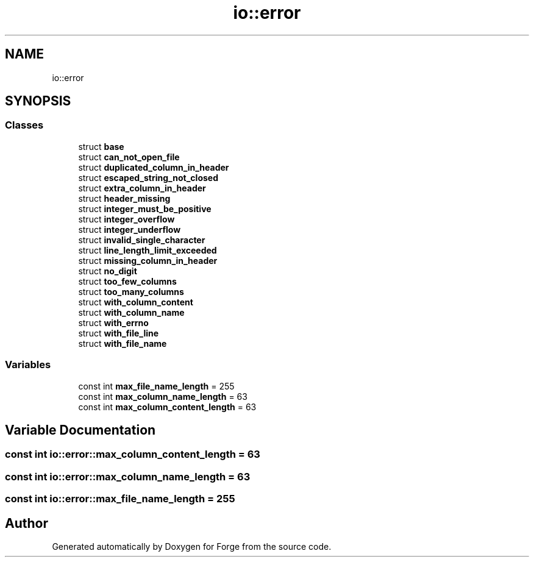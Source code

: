 .TH "io::error" 3 "Sat Apr 4 2020" "Version 0.1.0" "Forge" \" -*- nroff -*-
.ad l
.nh
.SH NAME
io::error
.SH SYNOPSIS
.br
.PP
.SS "Classes"

.in +1c
.ti -1c
.RI "struct \fBbase\fP"
.br
.ti -1c
.RI "struct \fBcan_not_open_file\fP"
.br
.ti -1c
.RI "struct \fBduplicated_column_in_header\fP"
.br
.ti -1c
.RI "struct \fBescaped_string_not_closed\fP"
.br
.ti -1c
.RI "struct \fBextra_column_in_header\fP"
.br
.ti -1c
.RI "struct \fBheader_missing\fP"
.br
.ti -1c
.RI "struct \fBinteger_must_be_positive\fP"
.br
.ti -1c
.RI "struct \fBinteger_overflow\fP"
.br
.ti -1c
.RI "struct \fBinteger_underflow\fP"
.br
.ti -1c
.RI "struct \fBinvalid_single_character\fP"
.br
.ti -1c
.RI "struct \fBline_length_limit_exceeded\fP"
.br
.ti -1c
.RI "struct \fBmissing_column_in_header\fP"
.br
.ti -1c
.RI "struct \fBno_digit\fP"
.br
.ti -1c
.RI "struct \fBtoo_few_columns\fP"
.br
.ti -1c
.RI "struct \fBtoo_many_columns\fP"
.br
.ti -1c
.RI "struct \fBwith_column_content\fP"
.br
.ti -1c
.RI "struct \fBwith_column_name\fP"
.br
.ti -1c
.RI "struct \fBwith_errno\fP"
.br
.ti -1c
.RI "struct \fBwith_file_line\fP"
.br
.ti -1c
.RI "struct \fBwith_file_name\fP"
.br
.in -1c
.SS "Variables"

.in +1c
.ti -1c
.RI "const int \fBmax_file_name_length\fP = 255"
.br
.ti -1c
.RI "const int \fBmax_column_name_length\fP = 63"
.br
.ti -1c
.RI "const int \fBmax_column_content_length\fP = 63"
.br
.in -1c
.SH "Variable Documentation"
.PP 
.SS "const int io::error::max_column_content_length = 63"

.SS "const int io::error::max_column_name_length = 63"

.SS "const int io::error::max_file_name_length = 255"

.SH "Author"
.PP 
Generated automatically by Doxygen for Forge from the source code\&.

